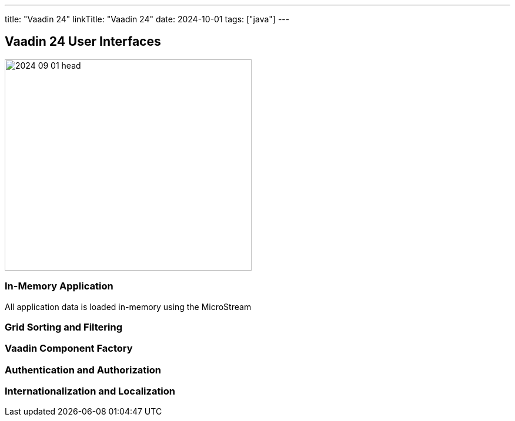 ---
title: "Vaadin 24"
linkTitle: "Vaadin 24"
date: 2024-10-01
tags: ["java"]
---

== Vaadin 24 User Interfaces
:author: Marcel Baumann
:email: <marcel.baumann@tangly.net>
:homepage: https://www.tangly.net/
:company: https://www.tangly.net/[tangly llc]

image::2024-09-01-head.png[width=420,height=360,role=left]

=== In-Memory Application

All application data is loaded in-memory using the MicroStream

=== Grid Sorting and Filtering

=== Vaadin Component Factory

=== Authentication and Authorization

=== Internationalization and Localization
